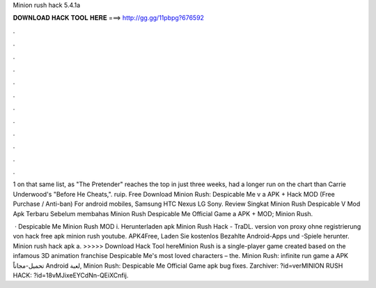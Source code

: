 Minion rush hack 5.4.1a



𝐃𝐎𝐖𝐍𝐋𝐎𝐀𝐃 𝐇𝐀𝐂𝐊 𝐓𝐎𝐎𝐋 𝐇𝐄𝐑𝐄 ===> http://gg.gg/11pbpg?676592



.



.



.



.



.



.



.



.



.



.



.



.

1 on that same list, as "The Pretender" reaches the top in just three weeks, had a longer run on the chart than Carrie Underwood's "Before He Cheats,". ruip. Free Download Minion Rush: Despicable Me v a APK + Hack MOD (Free Purchase / Anti-ban) For android mobiles, Samsung HTC Nexus LG Sony. Review Singkat Minion Rush Despicable V Mod Apk Terbaru Sebelum membahas Minion Rush Despicable Me Official Game a APK + MOD; Minion Rush.

 · Despicable Me Minion Rush MOD i. Herunterladen apk Minion Rush Hack - TraDL. version von proxy ohne registrierung von hack free apk minion rush youtube. APK4Free, Laden Sie kostenlos Bezahlte Android-Apps und -Spiele herunter. Minion rush hack apk a. >>>>> Download Hack Tool hereMinion Rush is a single-player game created based on the infamous 3D animation franchise Despicable Me's most loved characters – the. Minion Rush: infinite run game a APK تحميل-مجاناً Android لعبة, Minion Rush: Despicable Me Official Game apk bug fixes. Zarchiver: ?id=verMINION RUSH HACK: ?id=18vMJixeEYCdNn-QEiXCnfij.
